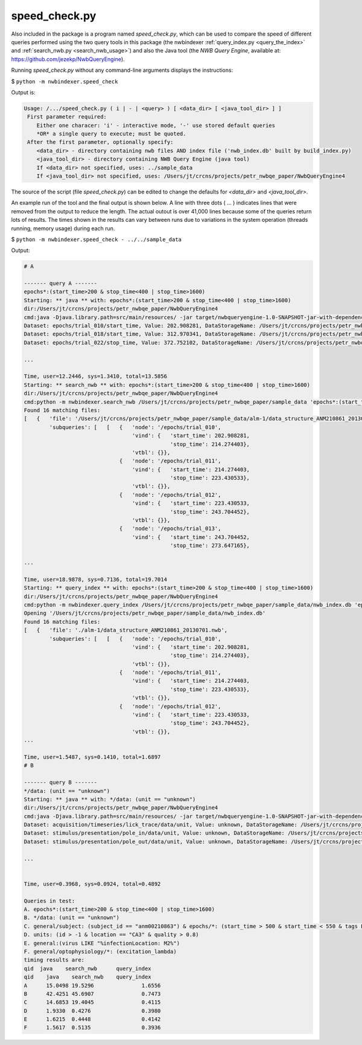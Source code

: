 .. index::
   single: speed_check.py

.. _speed_check:

speed_check.py
==============

Also included in the package is a program named *speed_check.py*, which can be used to compare the speed
of different queries performed using the two query tools in this package (the nwbindexer :ref:`query_index.py <query_the_index>` and
:ref:`search_nwb.py <search_nwb_usage>`)
and also the Java tool (the *NWB Query Engine*, available at: https://github.com/jezekp/NwbQueryEngine).

Running *speed_check.py* without any command-line arguments displays the instructions:

$ ``python -m nwbindexer.speed_check``

Output is:

.. code:: none

   Usage: /.../speed_check.py ( i | - | <query> ) [ <data_dir> [ <java_tool_dir> ] ]
    First parameter required:
       Either one characer: 'i' - interactive mode, '-' use stored default queries
       *OR* a single query to execute; must be quoted.
    After the first parameter, optionally specify:
       <data_dir> - directory containing nwb files AND index file ('nwb_index.db' built by build_index.py)
       <java_tool_dir> - directory containing NWB Query Engine (java tool)
       If <data_dir> not specified, uses: ../sample_data
       If <java_tool_dir> not specified, uses: /Users/jt/crcns/projects/petr_nwbqe_paper/NwbQueryEngine4


The source of the script (file *speed_check.py*) can be edited to change the defaults for *<data_dir>* and *<java_tool_dir>*.


An example run of the tool and the final output is shown below.  A line with three dots ( ... ) indicates lines that were removed
from the output to reduce the length.  The actual outout is over 41,000 lines because
some of the queries return lots of results.  The times shown in the results can vary between runs
due to variations in the system operation (threads running, memory usage) during each run. 


$ ``python -m nwbindexer.speed_check - ../../sample_data``

Output:

.. code-block:: none
   
   # A
   
   ------- query A -------
   epochs*:(start_time>200 & stop_time<400 | stop_time>1600)
   Starting: ** java ** with: epochs*:(start_time>200 & stop_time<400 | stop_time>1600)
   dir:/Users/jt/crcns/projects/petr_nwbqe_paper/NwbQueryEngine4
   cmd:java -Djava.library.path=src/main/resources/ -jar target/nwbqueryengine-1.0-SNAPSHOT-jar-with-dependencies.jar /Users/jt/crcns/projects/petr_nwbqe_paper/sample_data 'epochs*:(start_time>200 & stop_time<400 | stop_time>1600)'
   Dataset: epochs/trial_010/start_time, Value: 202.908281, DataStorageName: /Users/jt/crcns/projects/petr_nwbqe_paper/sample_data/alm-1/data_structure_ANM210861_20130701.nwb
   Dataset: epochs/trial_018/start_time, Value: 312.970341, DataStorageName: /Users/jt/crcns/projects/petr_nwbqe_paper/sample_data/alm-1/data_structure_ANM210861_20130701.nwb
   Dataset: epochs/trial_022/stop_time, Value: 372.752102, DataStorageName: /Users/jt/crcns/projects/petr_nwbqe_paper/sample_data/alm-1/data_structure_ANM210861_20130701.nwb
   
   ...
   
   Time, user=12.2446, sys=1.3410, total=13.5856
   Starting: ** search_nwb ** with: epochs*:(start_time>200 & stop_time<400 | stop_time>1600)
   dir:/Users/jt/crcns/projects/petr_nwbqe_paper/NwbQueryEngine4
   cmd:python -m nwbindexer.search_nwb /Users/jt/crcns/projects/petr_nwbqe_paper/sample_data 'epochs*:(start_time>200 & stop_time<400 | stop_time>1600)'
   Found 16 matching files:
   [   {   'file': '/Users/jt/crcns/projects/petr_nwbqe_paper/sample_data/alm-1/data_structure_ANM210861_20130701.nwb',
           'subqueries': [   [   {   'node': '/epochs/trial_010',
                                     'vind': {   'start_time': 202.908281,
                                                 'stop_time': 214.274403},
                                     'vtbl': {}},
                                 {   'node': '/epochs/trial_011',
                                     'vind': {   'start_time': 214.274403,
                                                 'stop_time': 223.430533},
                                     'vtbl': {}},
                                 {   'node': '/epochs/trial_012',
                                     'vind': {   'start_time': 223.430533,
                                                 'stop_time': 243.704452},
                                     'vtbl': {}},
                                 {   'node': '/epochs/trial_013',
                                     'vind': {   'start_time': 243.704452,
                                                 'stop_time': 273.647165},
   
   ...
   
   Time, user=18.9878, sys=0.7136, total=19.7014
   Starting: ** query_index ** with: epochs*:(start_time>200 & stop_time<400 | stop_time>1600)
   dir:/Users/jt/crcns/projects/petr_nwbqe_paper/NwbQueryEngine4
   cmd:python -m nwbindexer.query_index /Users/jt/crcns/projects/petr_nwbqe_paper/sample_data/nwb_index.db 'epochs*:(start_time>200 & stop_time<400 | stop_time>1600)'
   Opening '/Users/jt/crcns/projects/petr_nwbqe_paper/sample_data/nwb_index.db'
   Found 16 matching files:
   [   {   'file': './alm-1/data_structure_ANM210861_20130701.nwb',
           'subqueries': [   [   {   'node': '/epochs/trial_010',
                                     'vind': {   'start_time': 202.908281,
                                                 'stop_time': 214.274403},
                                     'vtbl': {}},
                                 {   'node': '/epochs/trial_011',
                                     'vind': {   'start_time': 214.274403,
                                                 'stop_time': 223.430533},
                                     'vtbl': {}},
                                 {   'node': '/epochs/trial_012',
                                     'vind': {   'start_time': 223.430533,
                                                 'stop_time': 243.704452},
                                     'vtbl': {}},
   ...
   
   Time, user=1.5487, sys=0.1410, total=1.6897
   # B
   
   ------- query B -------
   */data: (unit == "unknown")
   Starting: ** java ** with: */data: (unit == "unknown")
   dir:/Users/jt/crcns/projects/petr_nwbqe_paper/NwbQueryEngine4
   cmd:java -Djava.library.path=src/main/resources/ -jar target/nwbqueryengine-1.0-SNAPSHOT-jar-with-dependencies.jar /Users/jt/crcns/projects/petr_nwbqe_paper/sample_data '*/data: (unit == "unknown")'
   Dataset: acquisition/timeseries/lick_trace/data/unit, Value: unknown, DataStorageName: /Users/jt/crcns/projects/petr_nwbqe_paper/sample_data/alm-1/data_structure_ANM210861_20130701.nwb
   Dataset: stimulus/presentation/pole_in/data/unit, Value: unknown, DataStorageName: /Users/jt/crcns/projects/petr_nwbqe_paper/sample_data/alm-1/data_structure_ANM210861_20130701.nwb
   Dataset: stimulus/presentation/pole_out/data/unit, Value: unknown, DataStorageName: /Users/jt/crcns/projects/petr_nwbqe_paper/sample_data/alm-1/data_structure_ANM210861_20130701.nwb
   
   ...
   
   
   Time, user=0.3968, sys=0.0924, total=0.4892
   
   Queries in test:
   A. epochs*:(start_time>200 & stop_time<400 | stop_time>1600)
   B. */data: (unit == "unknown")
   C. general/subject: (subject_id == "anm00210863") & epochs/*: (start_time > 500 & start_time < 550 & tags LIKE "%LickEarly%")
   D. units: (id > -1 & location == "CA3" & quality > 0.8)
   E. general:(virus LIKE "%infectionLocation: M2%")
   F. general/optophysiology/*: (excitation_lambda)
   timing results are:
   qid	java	search_nwb	query_index
   qid    java    search_nwb	query_index
   A      15.0498 19.5296		1.6556
   B      42.4251 45.6907		0.7473
   C      14.6853 19.4045		0.4115
   D      1.9330  0.4276		0.3980
   E      1.6215  0.4448		0.4142
   F      1.5617  0.5135		0.3936
